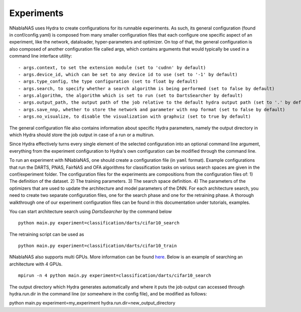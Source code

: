Experiments
===========

NNablaNAS uses Hydra to create configurations for its runnable experiments.
As such, its general configuration (found in conf/config.yaml) is composed from many smaller configuration files that each configure one specific
aspect of an experiment, like the network, dataloader, hyper-parameters and optimizer. On top of that, the general configuration
is also composed of another configuration file called args, which contains arguments that would typically be used in a command
line interface utility:

::

    - args.context, to set the extension module (set to 'cudnn' by default)
    - args.device_id, which can be set to any device id to use (set to '-1' by default)
    - args.type_config, the type configuration (set to float by default)
    - args.search, to specify whether a search algorithm is being performed (set to false by default)
    - args.algorithm, the algorithm which is set to run (set to DartsSearcher by default)
    - args.output_path, the output path of the job relative to the default hydra output path (set to '.' by default)
    - args.save_nnp, whether to store the network and parameter with nnp format (set to false by default)
    - args.no_visualize, to disable the visualization with graphviz (set to true by default)

The general configuration file also contains information about specific Hydra parameters, namely the output directory in which Hydra should store
the job output in case of a run or a multirun.

Since Hydra effectively turns every single element of the selected configuration into an optional command line argument, everything from the experiment
configuration to Hydra's own configuration can be modified through the command line.

To run an experiment with NNablaNAS, one should create a configuration file (in ``yaml`` format). Example configurations
that run the DARTS, PNAS, FairNAS and OFA algorithms for classification tasks on various search spaces are given in the conf/experiment folder.
The configuration files for the experiments are compositions from the configuration files of: 1) The definition of the dataset. 2) The training
parameters. 3) The search space definition. 4) The parameters of the optimizers that are used to update the architecture and model parameters of the DNN.
For each architecture search, you need to create two separate configuration files, one for the search phase and one for the retraining phase.
A thorough walkthrough one of our experiment configuration files can be found in this documentation under tutorials, examples.

You can start architecture search using `DartsSearcher` by the command below

::

	python main.py experiment=classification/darts/cifar10_search
			   
The retraining script can be used as

:: 

	python main.py experiment=classification/darts/cifar10_train

NNablaNAS also supports multi GPUs. More information can be found `here <https://nnabla.readthedocs.io/en/latest/python/tutorial/multi_device_training.html>`_. Below is an example of searching an architecture with 4 GPUs.

:: 

    mpirun -n 4 python main.py experiment=classification/darts/cifar10_search

The output directory which Hydra generates automatically and where it puts the job output can accessed through hydra.run.dir in the command line (or somewhere in the config file), and be modified as follows:

python main.py experiment=my_experiment hydra.run.dir=new_output_directory
